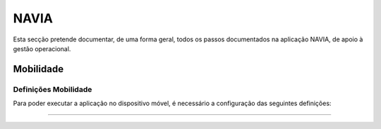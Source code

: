 ***************
NAVIA
***************

Esta secção pretende documentar, de uma forma geral, todos os passos documentados na aplicação NAVIA, de apoio à gestão operacional.

Mobilidade
============================

Definições Mobilidade
-------------------------------------

Para poder executar a aplicação no dispositivo móvel, é necessário a configuração das seguintes definições:

.. image:: img/navia/definicoes.jpg

^^^^^^^^^^^^^^^^^^^^^^^^^^^^^^^^^^
